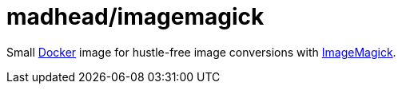 = madhead/imagemagick

Small https://docker.com[Docker] image for hustle-free image conversions with https://imagemagick.org[ImageMagick].
